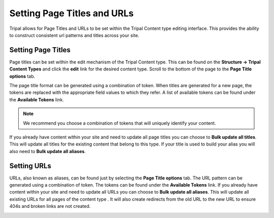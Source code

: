 Setting Page Titles and URLs
=============================

Tripal allows for Page Titles and URLs to be set within the Tripal Content type editing interface. This provides the ability to construct consistent url patterns and titles across your site.

Setting Page Titles
-------------------

Page titles can be set within the edit mechanism of the Tripal Content type. This can be found on the **Structure → Tripal Content Types** and click the **edit** link for the desired content type. Scroll to the bottom of the page to the **Page Title options** tab.

.. image:: ./setting_page_urls.1.png


The page title format can be generated using a combination of token. When titles are generated for a new page, the tokens are replaced with the appropriate field values to which they refer. A list of available tokens can be found under the **Available Tokens** link.

.. note::

	We recommend you choose a combination of tokens that will uniquely identify your content.

If you already have content within your site and need to update all page titles you can choose to **Bulk update all titles**. This will update all titles for the existing content that belong to this type. If your title is used to build your alias you will also need to **Bulk update all aliases**.

Setting URLs
------------

URLs, also known as aliases, can be found just by selecting the **Page Title options** tab. The URL pattern can be generated using a combination of token. The tokens can be found under the **Available Tokens** link. If you already have content within your site and need to update all URLs you can choose to **Bulk update all aliases**. This will update all existing URLs for all pages of the content type . It will also create redirects from the old URL to the new URL to ensure 404s and broken links are not created.

.. image:: ./setting_page_urls.2.png
